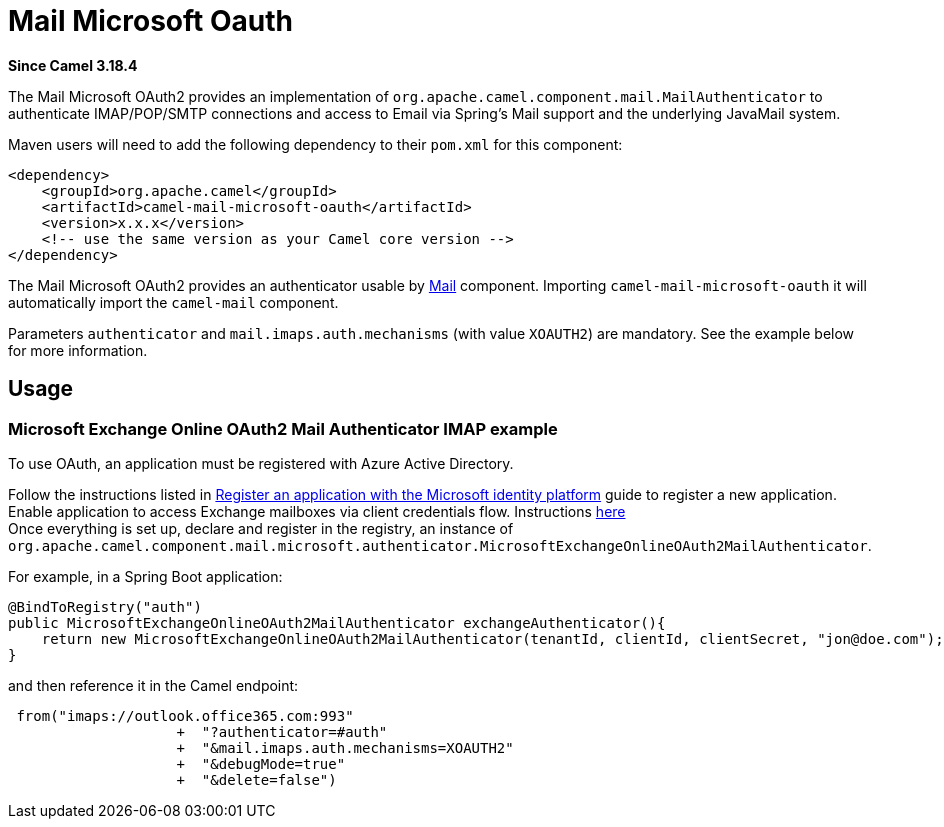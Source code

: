= Mail Microsoft Oauth Component
:doctitle: Mail Microsoft Oauth
:shortname: mail-microsoft-oauth
:artifactid: camel-mail-microsoft-oauth
:description: Camel Mail OAuth2 Authenticator for Microsoft Exchange Online
:since: 3.18.4
:supportlevel: Stable
:tabs-sync-option:

//Manually maintained attributes
:camel-spring-boot-name: mail-microsoft-oauth

*Since Camel {since}*


The Mail Microsoft OAuth2 provides an implementation of `org.apache.camel.component.mail.MailAuthenticator` to authenticate IMAP/POP/SMTP connections and access to Email via Spring's Mail support and the underlying JavaMail system.

Maven users will need to add the following dependency to their `pom.xml`
for this component:

[source,xml]
----
<dependency>
    <groupId>org.apache.camel</groupId>
    <artifactId>camel-mail-microsoft-oauth</artifactId>
    <version>x.x.x</version>
    <!-- use the same version as your Camel core version -->
</dependency>
----

The Mail Microsoft OAuth2 provides an authenticator usable by xref:components::mail-component.adoc[Mail] component.
Importing `camel-mail-microsoft-oauth` it will automatically import the `camel-mail` component.

Parameters `authenticator` and `mail.imaps.auth.mechanisms` (with value `XOAUTH2`) are mandatory.
See the example below for more information.

== Usage

=== Microsoft Exchange Online OAuth2 Mail Authenticator IMAP example

To use OAuth, an application must be registered with Azure Active Directory.

Follow the instructions listed in https://learn.microsoft.com/en-us/azure/active-directory/develop/quickstart-register-app[Register an application with the Microsoft identity platform] guide to register a new application. +
Enable application to access Exchange mailboxes via client credentials flow. Instructions https://learn.microsoft.com/en-us/exchange/client-developer/legacy-protocols/how-to-authenticate-an-imap-pop-smtp-application-by-using-oauth[here] +
Once everything is set up, declare and register in the registry, an instance of `org.apache.camel.component.mail.microsoft.authenticator.MicrosoftExchangeOnlineOAuth2MailAuthenticator`.

For example, in a Spring Boot application:

[source,java]
----
@BindToRegistry("auth")
public MicrosoftExchangeOnlineOAuth2MailAuthenticator exchangeAuthenticator(){
    return new MicrosoftExchangeOnlineOAuth2MailAuthenticator(tenantId, clientId, clientSecret, "jon@doe.com");
}
----

and then reference it in the Camel endpoint:

[source,java]
----
 from("imaps://outlook.office365.com:993"
                    +  "?authenticator=#auth"
                    +  "&mail.imaps.auth.mechanisms=XOAUTH2"
                    +  "&debugMode=true"
                    +  "&delete=false")
----
